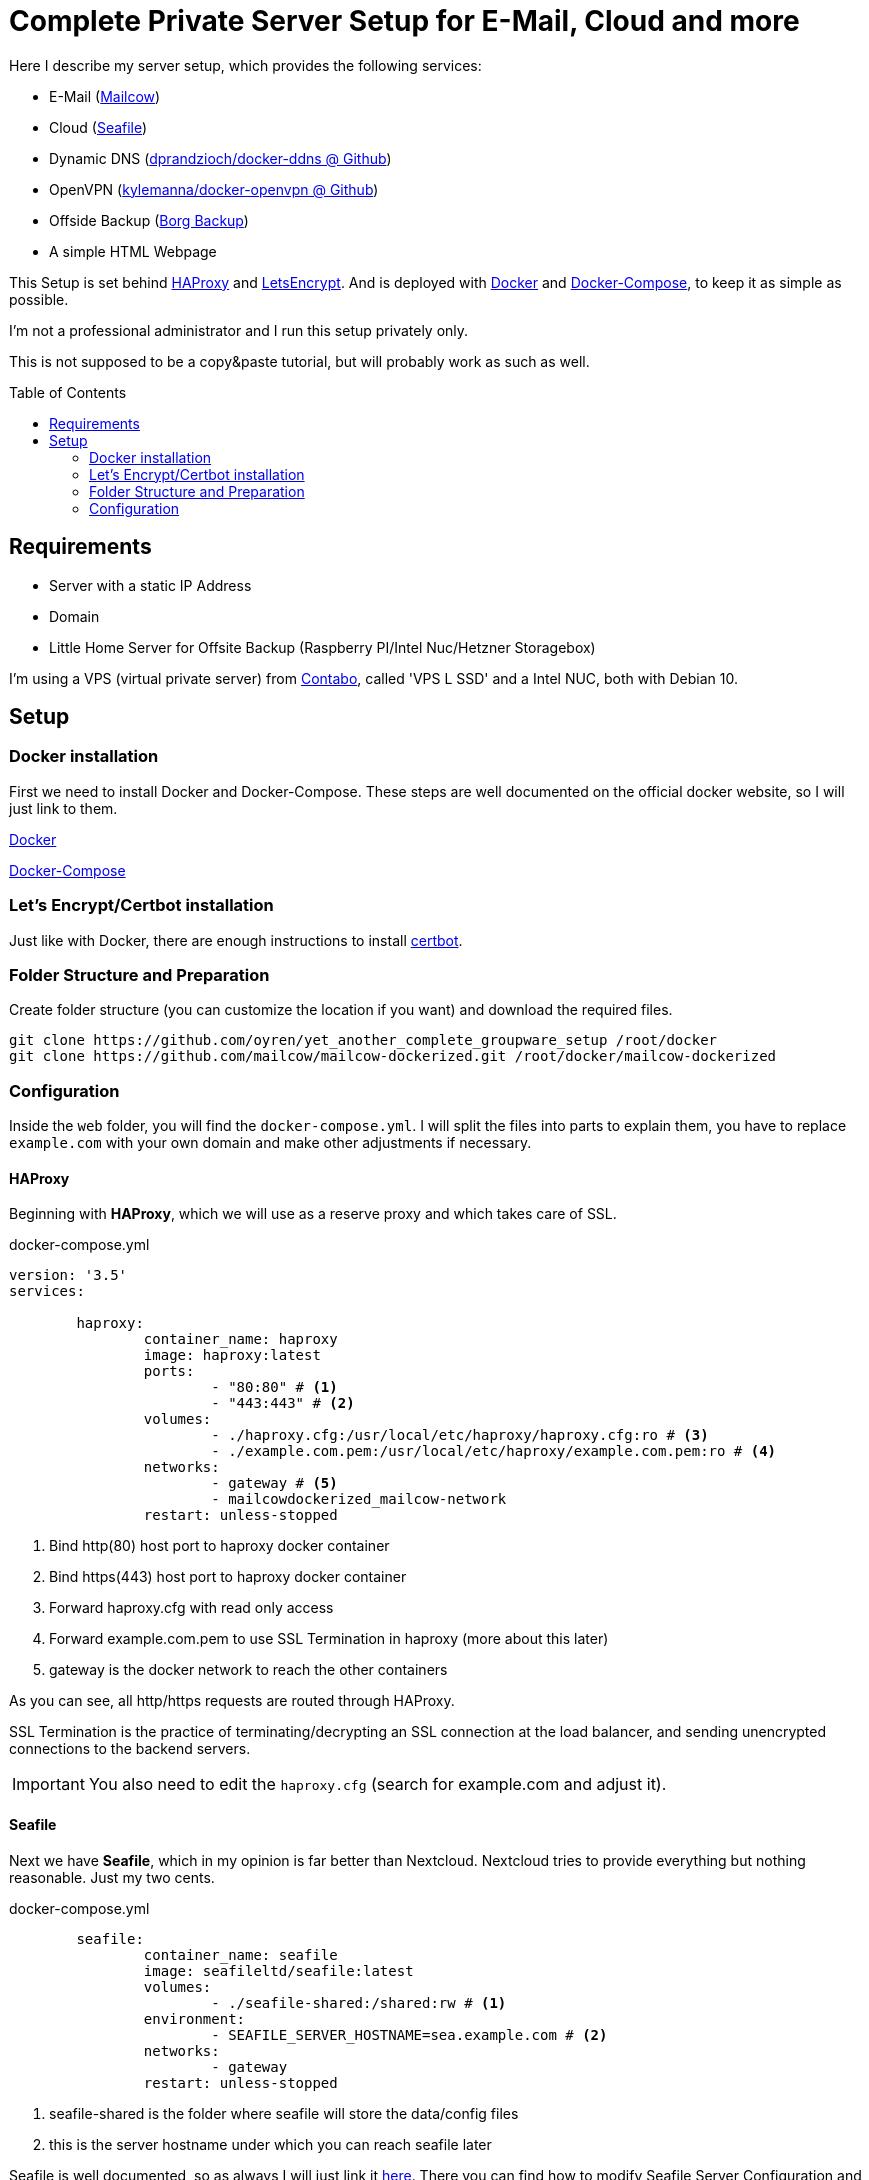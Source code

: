 :toc:
:toc-placement!:
= Complete Private Server Setup for E-Mail, Cloud and more
 
Here I describe my server setup, which provides the following services:

* E-Mail (https://mailcow.github.io/mailcow-dockerized-docs/[Mailcow])
* Cloud (https://www.seafile.com/en/home/[Seafile])
* Dynamic DNS (https://github.com/dprandzioch/docker-ddns[dprandzioch/docker-ddns @ Github])
* OpenVPN (https://github.com/kylemanna/docker-openvpn[kylemanna/docker-openvpn @ Github])
* Offside Backup (https://borgbackup.readthedocs.io/en/stable/[Borg Backup])
* A simple HTML Webpage

This Setup is set behind http://www.haproxy.org/[HAProxy] and https://letsencrypt.org/[LetsEncrypt]. And is deployed with https://docs.docker.com/[Docker] and https://docs.docker.com/compose/[Docker-Compose], to keep it as simple as possible.

I'm not a professional administrator and I run this setup privately only.

This is not supposed to be a copy&paste tutorial, but will probably work as such as well.

toc::[]

== Requirements

* Server with a static IP Address
* Domain
* Little Home Server for Offsite Backup (Raspberry PI/Intel Nuc/Hetzner Storagebox)

I'm using a VPS (virtual private server) from https://contabo.com/?show=vps[Contabo], called 'VPS L SSD' and a Intel NUC, both with Debian 10.

== Setup
=== Docker installation

First we need to install Docker and Docker-Compose.
These steps are well documented on the official docker website, so I will just link to them.

https://docs.docker.com/install/linux/docker-ce/debian/[Docker]

https://docs.docker.com/compose/install/[Docker-Compose]

=== Let's Encrypt/Certbot installation
Just like with Docker, there are enough instructions to install https://certbot.eff.org/[certbot].


=== Folder Structure and Preparation
Create folder structure (you can customize the location if you want) and download the required files.
[source,bash]
----
git clone https://github.com/oyren/yet_another_complete_groupware_setup /root/docker
git clone https://github.com/mailcow/mailcow-dockerized.git /root/docker/mailcow-dockerized
----


=== Configuration
Inside the `web` folder, you will find the `docker-compose.yml`.
I will split the files into parts to explain them, you have to replace `example.com` with your own domain and make other adjustments if necessary. 

==== HAProxy
Beginning with *HAProxy*, which we will use as a reserve proxy and which takes care of SSL.

.docker-compose.yml
[source,yml]
----
version: '3.5'
services:

        haproxy:
                container_name: haproxy
                image: haproxy:latest
                ports:
                        - "80:80" # <1>
                        - "443:443" # <2>
                volumes:
                        - ./haproxy.cfg:/usr/local/etc/haproxy/haproxy.cfg:ro # <3>
                        - ./example.com.pem:/usr/local/etc/haproxy/example.com.pem:ro # <4>
                networks:
                        - gateway # <5>
                        - mailcowdockerized_mailcow-network
                restart: unless-stopped
----
<1> Bind http(80) host port to haproxy docker container
<2> Bind https(443) host port to haproxy docker container
<3> Forward haproxy.cfg with read only access
<4> Forward example.com.pem to use SSL Termination in haproxy (more about this later)
<5> gateway is the docker network to reach the other containers

As you can see, all http/https requests are routed through HAProxy.

SSL Termination is the practice of terminating/decrypting an SSL connection at the load balancer, and sending unencrypted connections to the backend servers.

IMPORTANT: You also need to edit the `haproxy.cfg` (search for example.com and adjust it).

==== Seafile
Next we have *Seafile*, which in my opinion is far better than Nextcloud.
Nextcloud tries to provide everything but nothing reasonable. Just my two cents.

.docker-compose.yml
[source,yml]
----
        seafile:
                container_name: seafile
                image: seafileltd/seafile:latest
                volumes:
                        - ./seafile-shared:/shared:rw # <1>
                environment:
                        - SEAFILE_SERVER_HOSTNAME=sea.example.com # <2>
                networks:
                        - gateway
                restart: unless-stopped
----
<1> seafile-shared is the folder where seafile will store the data/config files
<2> this is the server hostname under which you can reach seafile later

Seafile is well documented, so as always I will just link it https://manual.seafile.com/deploy/deploy_with_docker.html[here].
There you can find how to modify Seafile Server Configuration and so on.

Since HAProxy takes care of SSL, Seafile does not need to do this.

==== Dynamic DNS 

This docker allows you to set up a dynamic DNS server that allows you to connect to devices at home from anywhere in the world.

With this container you can sent a API request from your router (FritzBox in my case) and then you can reach your home network e.g. at home.dyndns.example.com (this will be needed for later offsite backup).
How this goes you will find later under the subsection `Usage` or under the good documentation from https://github.com/dprandzioch/docker-ddns[dprandzioch @ Github].

.docker-compose.yml
[source,yml]
----
        ddns:
                image: davd/docker-ddns:latest
                ports:
                        - "53:53"
                        - "53:53/udp"
                networks:
                        - gateway
                environment:
                        RECORD_TTL: 60
                        ZONE: dyndns.example.com # <1>
                        SHARED_SECRET: changeme # <2>
                restart: unless-stopped
----
<1> is your dyndns domain (NS-Zone)
<2> SHARED_SECRET must be provided each time you update a DNS record via the API


==== Simple Welcome Webpage
I wrote a small website to get faster access to the subpages like SOGo from mailcow and seafile.
.docker-compose.yml
[source,yml]
----
         example_webpage:
                build:
                        context: ./example_welcome # <1>
                        dockerfile: Dockerfile
                networks:
                        - gateway
                restart: unless-stopped
----
<1> folder where the Dockerfile is placed (you can easily change this)

The index.html and Dockerfile is placed inside the example_welcome folder and should be self-explanatory.

==== Mailcow

You should have already cloned mailcow.

And renew we can use the already existing documentation.

First follow the Prerequisites:

* https://mailcow.github.io/mailcow-dockerized-docs/prerequisite-system/[Prepare Your System]

* https://mailcow.github.io/mailcow-dockerized-docs/prerequisite-dns/[DNS Setup]


Check if `umask` returns 0022.

Then follow the instructions starting at point 3:

* https://mailcow.github.io/mailcow-dockerized-docs/install/[Installation]

IMPORTANT: We use HAProxy as reserve proxy and to operate SSL, so there are some Important points in `mailcow.conf`, they are listed below. Skip `docker-compose up -d` for the moment.

.mailcow.conf
[source,bash]
----
HTTP_BIND=127.0.0.1
HTTP_PORT=8080
HTTPS_BIND=127.0.0.1
HTTPS_PORT=8443

ADDITIONAL_SAN=imap.example.com,smtp.example.com

# Skip running ACME (acme-mailcow, Let's Encrypt certs) - y/n
SKIP_LETS_ENCRYPT=y
----


==== DNS Records
[source]
----
# Name                      Type        Value
example.com                 A           1.2.3.4
                            AAAA        2222:1111:3333::1
                            CAA         letsencrypt.org
                            MX          mx.example.com
                            TXT         "v=spf1 mx ~all"
autoconfig.example.com      A           1.2.3.4
                            AAAA        2222:1111:3333::1
autodiscover.example.com    A           1.2.3.4
                            AAAA        2222:1111:3333::1
dkim._domainkey.example.com TXT         v=DKIM1;k=rsa;t=s;s=email;p=....
dyndns.example.com          NS          ns.example.com
imap.example.com            A           1.2.3.4
                            AAAA        2222:1111:3333::1
mx.example.com              A           1.2.3.4
                            AAAA        2222:1111:3333::1
ns.example.com              A           1.2.3.4
                            AAAA        2222:1111:3333::1
sea.example.com             A           1.2.3.4
                            AAAA        2222:1111:3333::1
smtp.example.com            A           1.2.3.4
                            AAAA        2222:1111:3333::1
vpn.example.com             A           1.2.3.4
                            AAAA        2222:1111:3333::1
www.example.com             A           1.2.3.4
                            AAAA        2222:1111:3333::1
----